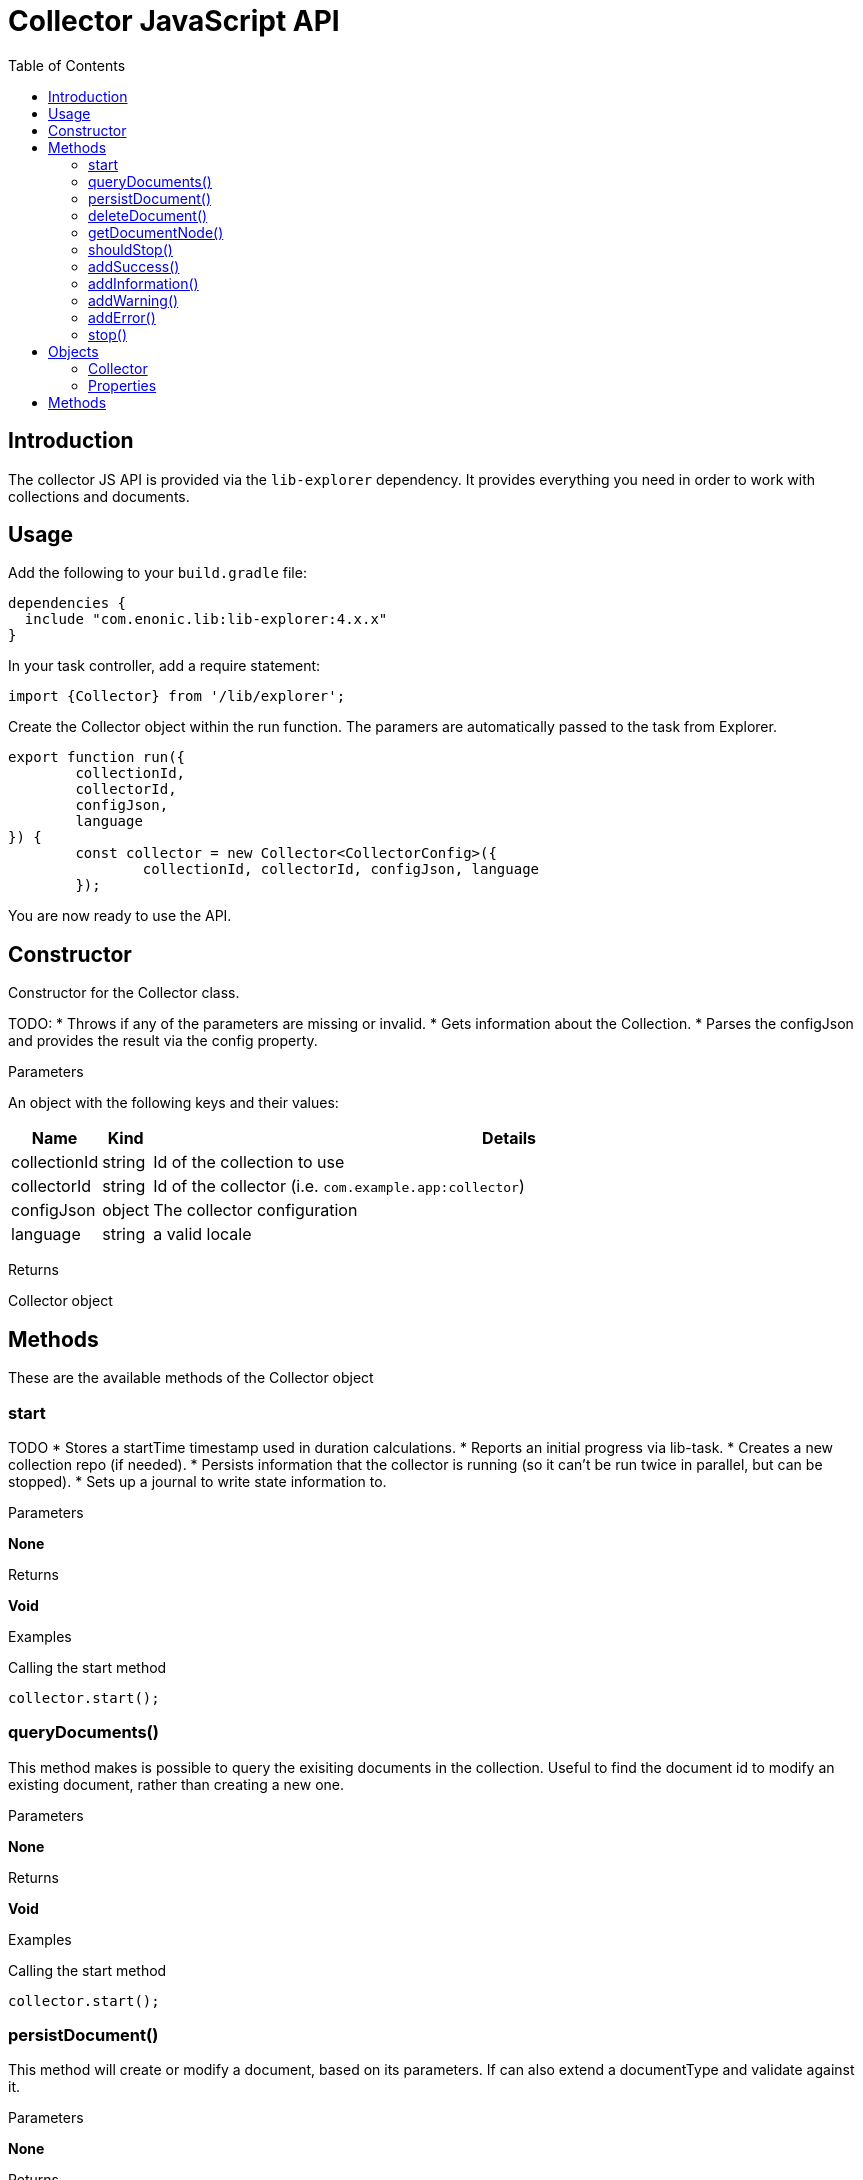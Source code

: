 = Collector JavaScript API
:toc: right
:imagesdir: media

== Introduction

The collector JS API is provided via the `lib-explorer` dependency. It provides everything you need in order to work with collections and documents.

== Usage
Add the following to your `build.gradle` file:

[source,groovy]
----
dependencies {
  include "com.enonic.lib:lib-explorer:4.x.x"
}
----

In your task controller, add a require statement:

[source,TypeScript]
----
import {Collector} from '/lib/explorer';
----

Create the Collector object within the run function. The paramers are automatically passed to the task from Explorer.

[source,TypeScript]
----
export function run({
	collectionId,
	collectorId,
	configJson,
	language
}) {
	const collector = new Collector<CollectorConfig>({
		collectionId, collectorId, configJson, language
	});
----

You are now ready to use the API.

== Constructor

Constructor for the Collector class.

TODO:
* Throws if any of the parameters are missing or invalid.
* Gets information about the Collection.
* Parses the configJson and provides the result via the config property.

[.lead]
Parameters

An object with the following keys and their values:

[%header,cols="1%,1%,98%a"]
[frame="none"]
[grid="none"]
|===
| Name | Kind | Details
| collectionId | string | Id of the collection to use
| collectorId | string | Id of the collector (i.e. `com.example.app:collector`)
| configJson | object | The collector configuration
| language | string | a valid locale
|===

[.lead]
Returns

Collector object

== Methods

These are the available methods of the Collector object

=== start

TODO
* Stores a startTime timestamp used in duration calculations.
* Reports an initial progress via lib-task.
* Creates a new collection repo (if needed).
* Persists information that the collector is running (so it can't be run twice in parallel, but can be stopped).
* Sets up a journal to write state information to.


[.lead]
Parameters

*None*

[.lead]
Returns

*Void*

[.lead]
Examples

.Calling the start method
[source,TypeScript]
----
collector.start();
----

=== queryDocuments()

This method makes is possible to query the exisiting documents in the collection.
Useful to find the document id to modify an existing document, rather than creating a new one.


[.lead]
Parameters

*None*

[.lead]
Returns

*Void*

[.lead]
Examples

.Calling the start method
[source,TypeScript]
----
collector.start();
----

=== persistDocument()

This method will create or modify a document, based on its parameters.
If can also extend a documentType and validate against it.

[.lead]
Parameters

*None*

[.lead]
Returns

*Void*

[.lead]
Examples

.Calling the start method
[source,TypeScript]
----
collector.start();
----

=== deleteDocument()

This method makes it possible to delete one or more documents from the collection.


[.lead]
Parameters

*None*

[.lead]
Returns

*Void*

[.lead]
Examples

.Calling the start method
[source,TypeScript]
----
collector.start();
----

.Sample response
[source,JSON]
----
SOME JSON
----


=== getDocumentNode()

This method makes it possible to get one ore more documents from the collection.


[.lead]
Parameters

*None*

[.lead]
Returns

*Void*

[.lead]
Examples

.Calling the start method
[source,TypeScript]
----
collector.start();
----


=== shouldStop()

This method checks whether the STOP button has be clicked in the Explorer Admin GUI.

Useful to finish gracefully, for instance by breaking loops.


[.lead]
Parameters

*None*

[.lead]
Returns

*Void*

[.lead]
Examples

.Calling the start method
[source,TypeScript]
----
collector.start();
----

=== addSuccess()

Adds a success to the journal.


[.lead]
Parameters

*None*

[.lead]
Returns

*Void*

[.lead]
Examples

.Calling the start method
[source,TypeScript]
----
collector.start();
----


=== addInformation()

Adds useful information to the journal.



[.lead]
Parameters

*None*

[.lead]
Returns

*Void*

[.lead]
Examples

.Calling the start method
[source,TypeScript]
----
collector.start();
----

=== addWarning()

Adds a warning to the journal.


[.lead]
Parameters

*None*

[.lead]
Returns

*Void*

[.lead]
Examples

.Calling the start method
[source,TypeScript]
----
collector.start();
----



=== addError()

Adds an error to the journal.



[.lead]
Parameters

*None*

[.lead]
Returns

*Void*

[.lead]
Examples

.Calling the start method
[source,TypeScript]
----
collector.start();
----

=== stop()

This method:

* Persists the journal to the journal repo.
* Sends emails if notifications are configured on the Explorer Admin GUI.
* Persists information that the collector has failed or finished (so it can be started again).


[.lead]
Parameters

*None*

[.lead]
Returns

*Void*

[.lead]
Examples

.Calling the start method
[source,TypeScript]
----
collector.start();
----

== Objects

=== Collector

The Collector class provides useful methods in order to:

TGODO

=== Properties

==== config

Any configuration passed in via configJson is available as a javascript object via the config property.

== Methods

